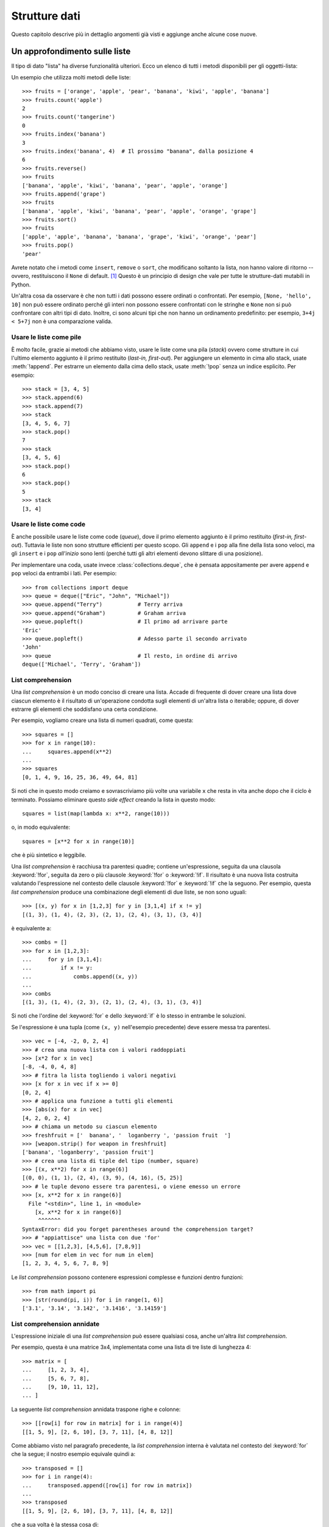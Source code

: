 .. _tut-structures:

**************
Strutture dati
**************

Questo capitolo descrive più in dettaglio argomenti già visti e aggiunge anche 
alcune cose nuove.

.. _tut-morelists:

Un approfondimento sulle liste
==============================

Il tipo di dato "lista" ha diverse funzionalità ulteriori. Ecco un elenco di 
tutti i metodi disponibili per gli oggetti-lista:

.. method:: list.append(x)
   :noindex:

   Aggiunge un elemento alla fine della lista. Simile a ``a[len(a):] = [x]``.

.. method:: list.extend(iterable)
   :noindex:

   Estende una lista aggiungendovi tutti gli elementi di un oggetto iterabile. 
   Simile a ``a[len(a):] = iterable``.

.. method:: list.insert(i, x)
   :noindex:

   Inserisce un elemento alla posizione data. Il primo parametro è l'indice 
   dell'elemento *prima del quale* sarà inserito il nostro, quindi 
   ``a.insert(0, x)`` inserisce all'inizio della lista e 
   ``a.insert(len(a), x)`` equivale a ``a.append(x)``.

.. method:: list.remove(x)
   :noindex:

   Rimuove il primo elemento della lista che ha valore *x*. Emette un 
   :exc:`ValueError` se non esiste un elemento con questo valore.

.. method:: list.pop([i])
   :noindex:

   Rimuove e *restituisce* l'elemento alla posizione specificata. Se non viene 
   specificato un indice, ``a.pop()`` rimuove e restituisce l'ultimo elemento 
   della lista. Se la lista è vuota o l'indice esce dai limiti, emette un
   :exc:`IndexError`.

.. method:: list.clear()
   :noindex:

   Rimuove tutti gli elementi della lista. Simile a ``del a[:]``.

.. method:: list.index(x[, start[, end]])
   :noindex:

   Restituisce l'indice (partendo da zero) del primo elemento con valore *x*.
   Emette un :exc:`ValueError` se non esiste un elemento con quel valore.

   I parametri opzionali *start* e *end* limitano la ricerca all'interno di 
   una determinata sotto-lista, e sono interpretati come nella notazione per 
   il sezionamento. L'indice restituito è però relativo all'intera lista, non 
   alla sequenza che inizia con *start*. 

.. method:: list.count(x)
   :noindex:

   Restituisce il numero di volte che *x* appare nella lista.

.. method:: list.sort(*, key=None, reverse=False)
   :noindex:

   Ordina sul posto gli elementi della lista. I parametri possono essere usati 
   per aggiungere criteri all'ordinamento: si veda la funzione :func:`sorted` 
   per il loro uso. 

.. method:: list.reverse()
   :noindex:

   Capovolge sul posto gli elementi della lista.

.. method:: list.copy()
   :noindex:

   Restituisce una copia per indirizzo (*shallow copy*) della lista. Simile  
   a ``a[:]``.

Un esempio che utilizza molti metodi delle liste::

    >>> fruits = ['orange', 'apple', 'pear', 'banana', 'kiwi', 'apple', 'banana']
    >>> fruits.count('apple')
    2
    >>> fruits.count('tangerine')
    0
    >>> fruits.index('banana')
    3
    >>> fruits.index('banana', 4)  # Il prossimo "banana", dalla posizione 4
    6
    >>> fruits.reverse()
    >>> fruits
    ['banana', 'apple', 'kiwi', 'banana', 'pear', 'apple', 'orange']
    >>> fruits.append('grape')
    >>> fruits
    ['banana', 'apple', 'kiwi', 'banana', 'pear', 'apple', 'orange', 'grape']
    >>> fruits.sort()
    >>> fruits
    ['apple', 'apple', 'banana', 'banana', 'grape', 'kiwi', 'orange', 'pear']
    >>> fruits.pop()
    'pear'

Avrete notato che i metodi come ``insert``, ``remove`` o ``sort``, che 
modificano soltanto la lista, non hanno valore di ritorno -- ovvero, 
restituiscono il ``None`` di default. [#]_  Questo è un principio di design 
che vale per tutte le strutture-dati mutabili in Python.

Un'altra cosa da osservare è che non tutti i dati possono essere ordinati o 
confrontati. Per esempio, ``[None, 'hello', 10]`` non può essere ordinato 
perché gli interi non possono essere confrontati con le stringhe e ``None`` non 
si può confrontare con altri tipi di dato. Inoltre, ci sono alcuni tipi che 
non hanno un ordinamento predefinito: per esempio, ``3+4j < 5+7j`` non è una 
comparazione valida.

.. _tut-lists-as-stacks:

Usare le liste come pile
------------------------

.. sectionauthor:: Ka-Ping Yee <ping@lfw.org>

È molto facile, grazie ai metodi che abbiamo visto, usare le liste come una 
pila (*stack*) ovvero come strutture in cui l'ultimo elemento aggiunto è il 
primo restituito (*last-in, first-out*). Per aggiungere un elemento in cima 
allo stack, usate :meth:`!append`. Per estrarre un elemento dalla cima dello 
stack, usate :meth:`!pop` senza un indice esplicito. Per esempio::

   >>> stack = [3, 4, 5]
   >>> stack.append(6)
   >>> stack.append(7)
   >>> stack
   [3, 4, 5, 6, 7]
   >>> stack.pop()
   7
   >>> stack
   [3, 4, 5, 6]
   >>> stack.pop()
   6
   >>> stack.pop()
   5
   >>> stack
   [3, 4]

.. _tut-lists-as-queues:

Usare le liste come code
------------------------

.. sectionauthor:: Ka-Ping Yee <ping@lfw.org>

È anche possibile usare le liste come code (*queue*), dove il primo elemento 
aggiunto è il primo restituito (*first-in, first-out*). Tuttavia le liste non 
sono strutture efficienti per questo scopo. Gli ``append`` e i ``pop`` alla 
fine della lista sono veloci, ma gli ``insert`` e i ``pop`` *all'inizio* sono 
lenti (perché tutti gli altri elementi devono slittare di una posizione). 

Per implementare una coda, usate invece :class:`collections.deque`, che è 
pensata appositamente per avere ``append`` e ``pop`` veloci da entrambi i 
lati. Per esempio::

   >>> from collections import deque
   >>> queue = deque(["Eric", "John", "Michael"])
   >>> queue.append("Terry")           # Terry arriva
   >>> queue.append("Graham")          # Graham arriva
   >>> queue.popleft()                 # Il primo ad arrivare parte
   'Eric'
   >>> queue.popleft()                 # Adesso parte il secondo arrivato
   'John'
   >>> queue                           # Il resto, in ordine di arrivo
   deque(['Michael', 'Terry', 'Graham'])

.. _tut-listcomps:

List comprehension
------------------

Una *list comprehension* è un modo conciso di creare una lista. Accade di 
frequente di dover creare una lista dove ciascun elemento è il risultato di 
un'operazione condotta sugli elementi di un'altra lista o iterabile; oppure, 
di dover estrarre gli elementi che soddisfano una certa condizione. 

Per esempio, vogliamo creare una lista di numeri quadrati, come questa::

   >>> squares = []
   >>> for x in range(10):
   ...     squares.append(x**2)
   ...
   >>> squares
   [0, 1, 4, 9, 16, 25, 36, 49, 64, 81]

Si noti che in questo modo creiamo e sovrascriviamo più volte una variabile 
``x`` che resta in vita anche dopo che il ciclo è terminato. Possiamo 
eliminare questo *side effect* creando la lista in questo modo::

   squares = list(map(lambda x: x**2, range(10)))

o, in modo equivalente::

   squares = [x**2 for x in range(10)]

che è più sintetico e leggibile.

Una *list comprehension* è racchiusa tra parentesi quadre; contiene 
un'espressione, seguita da una clausola :keyword:`!for`, seguita da zero o più 
clausole :keyword:`!for` o :keyword:`!if`. Il risultato è una nuova lista 
costruita valutando l'espressione nel contesto delle clausole :keyword:`!for` 
e :keyword:`!if` che la seguono. Per esempio, questa *list comprehension* 
produce una combinazione degli elementi di due liste, se non sono uguali::

   >>> [(x, y) for x in [1,2,3] for y in [3,1,4] if x != y]
   [(1, 3), (1, 4), (2, 3), (2, 1), (2, 4), (3, 1), (3, 4)]

è equivalente a::

   >>> combs = []
   >>> for x in [1,2,3]:
   ...     for y in [3,1,4]:
   ...         if x != y:
   ...             combs.append((x, y))
   ...
   >>> combs
   [(1, 3), (1, 4), (2, 3), (2, 1), (2, 4), (3, 1), (3, 4)]

Si noti che l'ordine del :keyword:`for` e dello :keyword:`if` è lo stesso in 
entrambe le soluzioni. 

Se l'espressione è una tupla (come ``(x, y)`` nell'esempio precedente) deve 
essere messa tra parentesi. ::

   >>> vec = [-4, -2, 0, 2, 4]
   >>> # crea una nuova lista con i valori raddoppiati
   >>> [x*2 for x in vec]
   [-8, -4, 0, 4, 8]
   >>> # fitra la lista togliendo i valori negativi
   >>> [x for x in vec if x >= 0]
   [0, 2, 4]
   >>> # applica una funzione a tutti gli elementi
   >>> [abs(x) for x in vec]
   [4, 2, 0, 2, 4]
   >>> # chiama un metodo su ciascun elemento
   >>> freshfruit = ['  banana', '  loganberry ', 'passion fruit  ']
   >>> [weapon.strip() for weapon in freshfruit]
   ['banana', 'loganberry', 'passion fruit']
   >>> # crea una lista di tiple del tipo (number, square)
   >>> [(x, x**2) for x in range(6)]
   [(0, 0), (1, 1), (2, 4), (3, 9), (4, 16), (5, 25)]
   >>> # le tuple devono essere tra parentesi, o viene emesso un errore
   >>> [x, x**2 for x in range(6)]
     File "<stdin>", line 1, in <module>
       [x, x**2 for x in range(6)]
        ^^^^^^^
   SyntaxError: did you forget parentheses around the comprehension target? 
   >>> # "appiattisce" una lista con due 'for'
   >>> vec = [[1,2,3], [4,5,6], [7,8,9]]
   >>> [num for elem in vec for num in elem]
   [1, 2, 3, 4, 5, 6, 7, 8, 9]

Le *list comprehension* possono contenere espressioni complesse e funzioni 
dentro funzioni::

   >>> from math import pi
   >>> [str(round(pi, i)) for i in range(1, 6)]
   ['3.1', '3.14', '3.142', '3.1416', '3.14159']

List comprehension annidate
---------------------------

L'espressione iniziale di una *list comprehension* può essere qualsiasi cosa, 
anche un'altra *list comprehension*. 

Per esempio, questa è una matrice 3x4, implementata come una lista di tre 
liste di lunghezza 4::

   >>> matrix = [
   ...     [1, 2, 3, 4],
   ...     [5, 6, 7, 8],
   ...     [9, 10, 11, 12],
   ... ]

La seguente *list comprehension* annidata traspone righe e colonne::

   >>> [[row[i] for row in matrix] for i in range(4)]
   [[1, 5, 9], [2, 6, 10], [3, 7, 11], [4, 8, 12]]

Come abbiamo visto nel paragrafo precedente, la *list comprehension* interna 
è valutata nel contesto del :keyword:`for` che la segue; il nostro esempio 
equivale quindi a::

   >>> transposed = []
   >>> for i in range(4):
   ...     transposed.append([row[i] for row in matrix])
   ...
   >>> transposed
   [[1, 5, 9], [2, 6, 10], [3, 7, 11], [4, 8, 12]]

che a sua volta è la stessa cosa di::

   >>> transposed = []
   >>> for i in range(4):
   ...     # le 3 righe seguenti equivalgono alla list comp. annidata
   ...     transposed_row = []
   ...     for row in matrix:
   ...         transposed_row.append(row[i])
   ...     transposed.append(transposed_row)
   ...
   >>> transposed
   [[1, 5, 9], [2, 6, 10], [3, 7, 11], [4, 8, 12]]

Nella pratica di tutti i giorni, è preferibile usare le funzioni predefinite 
alle istruzioni di controllo di flusso troppo complicate. La funzione 
:func:`zip` è molto adatta al nostro specifico scenario::

   >>> list(zip(*matrix))
   [(1, 5, 9), (2, 6, 10), (3, 7, 11), (4, 8, 12)]

Si veda :ref:`tut-unpacking-arguments` per l'uso dell'asterisco in questa 
chiamata di funzione.

.. _tut-del:

L'istruzione :keyword:`!del`
============================

L'istruzione :keyword:`del` consente di rimuovere un elemento da una lista, 
data la sua posizione anziché il valore. È differente dal metodo :meth:`!pop`, 
che restituisce il valore dell'elemento rimosso. L'istruzione :keyword:`!del` 
può anche essere usata per rimuovere una sezione della lista, o svuotare 
l'intera lista (come abbiamo già fatto assegnando una lista vuota alla 
sezione). Per esempio::

   >>> a = [-1, 1, 66.25, 333, 333, 1234.5]
   >>> del a[0]
   >>> a
   [1, 66.25, 333, 333, 1234.5]
   >>> del a[2:4]
   >>> a
   [1, 66.25, 1234.5]
   >>> del a[:]
   >>> a
   []

:keyword:`del` può anche eliminare una variabile::

   >>> del a

Adesso riferirsi ad ``a`` produce un errore, almeno finché non le viene 
assegnato un nuovo valore. Vedremo in seguito altri possibili usi di 
:keyword:`del`.

.. _tut-tuples:

Tuple e sequenze
================

Abbiamo visto che le liste e le stringhe hanno molte proprietà in comune, come 
le operazioni di indicizzazione e sezionamento. In effetti sono due esempi del 
tipo di dato *sequenza* (si veda :ref:`Sequenze - liste, tuple, 
range<typesseq>`). Dal momento che Python è un linguaggio in evoluzione, altri 
tipi di sequenza potrebbero essere aggiunti in futuro. Un altro tipo di 
sequenza predefinita è la *tupla*. 

Una tupla è una serie di valori separati da virgola, per esempio::

   >>> t = 12345, 54321, 'hello!'
   >>> t[0]
   12345
   >>> t
   (12345, 54321, 'hello!')
   >>> # Le tuple possono essere annidate:
   >>> u = t, (1, 2, 3, 4, 5)
   >>> u
   ((12345, 54321, 'hello!'), (1, 2, 3, 4, 5))
   >>> # Le tuple sono immutabili:
   >>> t[0] = 88888
   Traceback (most recent call last):
     File "<stdin>", line 1, in <module>
   TypeError: 'tuple' object does not support item assignment
   >>> # ma possono contenere oggetti mutabili:
   >>> v = ([1, 2, 3], [3, 2, 1])
   >>> v
   ([1, 2, 3], [3, 2, 1])

Come si può vedere, le tuple in output sono sempre scritte con le parentesi, 
in modo che le tuple annidate siano leggibili facilmente. Possono essere 
scritte in input con o senza parentesi, anche se molto spesso le parentesi 
sono comunque necessarie (se la tupla fa parte di un'espressione più grande). 
Non è possibile assegnare a un elemento della tupla: tuttavia è possibile 
creare tuple che contengono oggetti mutabili, come una lista. 

Anche se le tuple possono sembrare simili alle liste, sono usate in contesti 
diversi e per scopi diversi. Le tuple sono :term:`immutabili<immutable>` e di 
solito ospitano una collezione di elementi eterogenei, a cui si può accedere 
tramite "spacchettamento" (vedi oltre) o indici, o anche attributi, nel caso 
di una :func:`namedtuples <collections.namedtuple>`. Le liste sono 
:term:`mutabili<mutable>` e di solito ospitano elementi omogenei, a cui si 
accede iterando sulla lista. 

Le tuple che hanno zero o un elemento pongono un problema di costruzione: la 
sintassi prevede due piccole stranezze per risolvere questi casi. Le tuple 
vuote si creano con una coppia di parentesi, senza nulla dentro. Le tuple con 
un solo elemento hanno una virgola finale (non è sufficiente mettere il valore 
tra parentesi per creare una tupla). Non è bello da vedere, ma funziona. Per 
esempio::

   >>> empty = ()
   >>> singleton = 'hello',    # <-- notare la virgola finale
   >>> len(empty)
   0
   >>> len(singleton)
   1
   >>> singleton
   ('hello',)

L'assegnazione ``t = 12345, 54321, 'hello!'`` è un esempio di 
*impacchettamento* di tupla: i valori``12345``, ``54321`` e ``'hello!'`` sono 
impacchettati insieme nella tupla. L'inverso è anche possibile::

   >>> x, y, z = t

Questo si chiama, prevedibilmente, *spacchettamento* di sequenza, e funziona 
con tutti i tipi di sequenza, a destra del segno di uguaglianza. Lo 
spacchettamento richiede che il numero delle variabili sul lato sinistro sia 
uguale al numero di elementi della sequenza sul lato destro. Si noti che 
l'assegnamento multiplo è in realtà una combinazione delle due operazioni di 
impacchettamento e spacchettamento. 

.. _tut-sets:

Set
===

Python ha un tipo di dato per i *set*. Un set è una collezione non ordinata 
senza elementi duplicati. Tra gli utilizzi più frequenti vi sono i test di 
appartenenza e l'eliminazione dei duplicati. I set supportano anche le 
operazioni matematiche di unione, intersezione, differenza e differenza 
simmetrica. 

Per creare un set si può usare la funzione :func:`set` o le parentesi graffe. 
Si noti che per creare un set vuoto occorre usare ``set()``, non ``{}``: 
questo infatti crea un *dizionario* vuoto, come vedremo nella prossima sezione. 

Ecco una breve dimostrazione::

   >>> basket = {'apple', 'orange', 'apple', 'pear', 'orange', 'banana'}
   >>> print(basket)                      # i duplicati sono stati rimossi
   {'orange', 'banana', 'pear', 'apple'}
   >>> 'orange' in basket                 # test di appartenza veloce
   True
   >>> 'crabgrass' in basket
   False

   >>> # Dimostra le operazioni sui set con i caratteri di due parole
   >>>
   >>> a = set('abracadabra')
   >>> b = set('alacazam')
   >>> a                                  # caratteri unici in a
   {'a', 'r', 'b', 'c', 'd'}
   >>> a - b                              # in a ma non in b
   {'r', 'd', 'b'}
   >>> a | b                              # in a o b o entrambi
   {'a', 'c', 'r', 'd', 'b', 'm', 'z', 'l'}
   >>> a & b                              # sia in a sia in b
   {'a', 'c'}
   >>> a ^ b                              # in a o b, ma non in entrambi
   {'r', 'd', 'b', 'm', 'z', 'l'}

Analogamente alle :ref:`list comprehensions <tut-listcomps>`, esistono le 
*set comprehensions*::

   >>> a = {x for x in 'abracadabra' if x not in 'abc'}
   >>> a
   {'r', 'd'}

.. _tut-dictionaries:

Dizionari
=========

Un altro utile tipo predefinito in Python è il *dizionario* (si veda 
:ref:`Tipi di mapping - dizionari<typesmapping>`). I dizionari sono anche 
chiamati "array associativi" o "memorie associative" in altri linguaggi. A 
differenza delle sequenze che sono indicizzate con intervalli numerici, i 
dizionari sono indicizzati con *chiavi*; le chiavi possono essere di qualsiasi 
tipo immutabile: stringhe e numeri sono sempre adatti come chiavi. Le tuple 
possono essere usate come chiavi, se contengono solo stringhe, numeri o altre 
tuple; se una tupla contiene qualsiasi altro oggetto mutabile, direttamente o 
indirettamente, allora non può fungere da chiave per un dizionario. Non potete 
usare le liste come chiavi, dal momento che queste possono essere modificate 
sul posto con l'assegnamento a un indice, il sezionamento o metodi come 
:meth:`!append` e :meth:`!extend`.

Conviene pensare a un dizionario come a una collezione di coppie 
*chiave: valore*, con il requisito che le chiavi devono essere univoche 
all'interno del dizionario. Una coppia di parentesi graffe crea un dizionario 
vuoto: ``{}``. Per inizializzare il dizionario è possibile inserire nelle 
parentesi delle coppie *chiave: valore*; questo è anche il modo in cui i 
dizionari sono scritti in output. 

Le operazioni principali con i dizionari sono: conservare un valore 
accoppiandolo a una chiave; ed estrarre il valore data la chiave. È inoltre 
possibile cancellare una coppia *chiave: valore* con ``del``. Se si accoppia 
un valore a una chiave già in uso, il vecchio valore viene sovrascritto. 
Estrarre un valore con una chiave inesistente produce un errore. 

Usare ``list(d)`` su un dizionario restituisce una lista di tutte le chiavi 
usate nel dizionario, in ordine di inserimento (se le preferite ordinate, 
potete invece usare ``sorted(d)``). Per sapere se una chiave è presente in un 
dizionario, usate la parola-chiave :keyword:`in`.

Ecco un esempio di utilizzo di un dizionario::

   >>> tel = {'jack': 4098, 'sape': 4139}
   >>> tel['guido'] = 4127
   >>> tel
   {'jack': 4098, 'sape': 4139, 'guido': 4127}
   >>> tel['jack']
   4098
   >>> del tel['sape']
   >>> tel['irv'] = 4127
   >>> tel
   {'jack': 4098, 'guido': 4127, 'irv': 4127}
   >>> list(tel)
   ['jack', 'guido', 'irv']
   >>> sorted(tel)
   ['guido', 'irv', 'jack']
   >>> 'guido' in tel
   True
   >>> 'jack' not in tel
   False

La funzione :func:`dict` costruisce un dizionario da una sequenza di coppie 
*chiave, valore*::

   >>> dict([('sape', 4139), ('guido', 4127), ('jack', 4098)])
   {'sape': 4139, 'guido': 4127, 'jack': 4098}

Inoltre, è possibile usare le *dict comprehension* per creare dizionari da 
espressioni arbitrarie che restituiscono coppie *chiave: valore*::

   >>> {x: x**2 for x in (2, 4, 6)}
   {2: 4, 4: 16, 6: 36}

Quando le chiavi sono delle stringhe, è più semplice passare a :func:`dict` 
degli argomenti keyword::

   >>> dict(sape=4139, guido=4127, jack=4098)
   {'sape': 4139, 'guido': 4127, 'jack': 4098}

.. _tut-loopidioms:

Tecniche di iterazione
======================

Quando occorre iterare su un dizionario, le chiavi e i valori corrispondenti 
si possono estrarre contemporaneamente con il metodo :meth:`~dict.items`::

   >>> knights = {'gallahad': 'the pure', 'robin': 'the brave'}
   >>> for k, v in knights.items():
   ...     print(k, v)
   ...
   gallahad the pure
   robin the brave

Quando si itera su una sequenza, l'indice e il valore corrispondente si 
possono estrarre contemporaneamente con la funzione :func:`enumerate`::

   >>> for i, v in enumerate(['tic', 'tac', 'toe']):
   ...     print(i, v)
   ...
   0 tic
   1 tac
   2 toe

Per iterare su due o più sequenze contemporaneamente, queste possono essere 
accoppiate con la funzione :func:`zip`::

   >>> questions = ['name', 'quest', 'favorite color']
   >>> answers = ['lancelot', 'the holy grail', 'blue']
   >>> for q, a in zip(questions, answers):
   ...     print('What is your {0}?  It is {1}.'.format(q, a))
   ...
   What is your name?  It is lancelot.
   What is your quest?  It is the holy grail.
   What is your favorite color?  It is blue.

Per iterare su una sequenza in ordine inverso, si scrive l'iterazione in 
avanti e su questa si chiama poi la funzione :func:`reversed`::

   >>> for i in reversed(range(1, 10, 2)):
   ...     print(i)
   ...
   9
   7
   5
   3
   1

Per iterare su una sequenza in modo ordinato, usate la funzione :func:`sorted` 
che restituisce una nuova lista ordinata, lasciando inalterato l'originale::

   >>> basket = ['apple', 'orange', 'apple', 'pear', 'orange', 'banana']
   >>> for i in sorted(basket):
   ...     print(i)
   ...
   apple
   apple
   banana
   orange
   orange
   pear

Usate la funzione :func:`set` su una sequenza per eliminare i duplicati. 
Combinare :func:`sorted` con :func:`set` è un modo idiomatico per iterare 
sugli elementi unici di una sequenza in ordine alfabetico::

   >>> basket = ['apple', 'orange', 'apple', 'pear', 'orange', 'banana']
   >>> for f in sorted(set(basket)):
   ...     print(f)
   ...
   apple
   banana
   orange
   pear

Talvolta si cerca di modificare la lista mentre ci si sta iterando sopra; è 
spesso più semplice creare invece una nuova lista::

   >>> import math
   >>> raw_data = [56.2, float('NaN'), 51.7, 55.3, 52.5, float('NaN'), 47.8]
   >>> filtered_data = []
   >>> for value in raw_data:
   ...     if not math.isnan(value):
   ...         filtered_data.append(value)
   ...
   >>> filtered_data
   [56.2, 51.7, 55.3, 52.5, 47.8]

.. _tut-conditions:

Un approfondimento sulle condizioni
===================================

Le condizioni usate nelle istruzioni ``while`` e ``if`` possono contenere 
qualsiasi operatore, non solo di confronto. 

Gli operatori di confronto ``in`` e ``not in`` sono dei test di appartenenza 
che controllano se un valore esiste o meno in un contenitore. Gli operatori 
``is`` e ``is not`` ci dicono se due oggetti sono effettivamente lo stesso 
oggetto. Tutti gli operatori di confronto hanno la stessa priorità, che è 
più bassa di quella di tutti gli altri operatori numerici. 

I confronti possono essere collegati. Per esempio, ``a < b == c`` testa se 
``a`` è minore di ``b`` e inoltre se ``b`` è uguale a ``c``.

I confronti possono essere combinati usando gli operatori booleani ``and`` e 
``or``; il risultato di un confronto, o di qualsiasi altra espressione 
booleana, si può negare con ``not``. Questi operatori hanno una priorità più 
bassa degli operatori di confronto; tra di loro, ``not`` ha la priorità più 
alta e ``or`` la più bassa, così che ``A and not B or C`` equivale a 
``(A and (not B)) or C``. Come sempre, si possono usare le parentesi per 
esprimere la priorità desiderata. 

Gli operatori booleani ``and`` e ``or`` sono detti "operatori corto-circuito": 
i loro argomenti sono valutati da sinistra a destra, ma la valutazione si 
ferma non appena l'esito è chiaro. Per esempio, se ``A`` e ``C`` sono "veri" 
ma ``B`` è "falso", allora ``A and B and C`` si ferma prima di valutare 
l'espressione ``C``. Quando vengono usati per restituire un valore, e non come 
booleani, gli operatori corto-circuito restituiscono l'ultimo argomento 
valutato. 

È possibile assegnare a una variabile il risultato di un confronto o di 
un'altra espressione booleana. Per esempio, ::

   >>> string1, string2, string3 = '', 'Trondheim', 'Hammer Dance'
   >>> non_null = string1 or string2 or string3
   >>> non_null
   'Trondheim'

Si noti che in Python, a differenza di C, un assegnamento dentro 
un'espressione può essere fatto solo esplicitamente con il 
:ref:`walrus operator <why-can-t-i-use-an-assignment-in-an-expression>` 
``:=``. Questo evita una serie di problemi comuni che si incontrano 
programmando in C: scrivere per sbaglio ``=`` in un'espressione, quando si 
intende ``==``. 

.. _tut-comparing:

Confronto di sequenze e altri tipi
==================================

In genere è possibile confrontare un oggetto-sequenza con una sequenza dello 
stesso tipo. Il confronto è fatto in ordine *lessicografico*: prima sono 
confrontati i primi due elementi tra loro; se sono diversi questo determina 
l'esito del confronto; se sono uguali, si confrontano i secondi elementi e 
così via, fino a quando una delle due sequenze termina. Se due elementi da 
confrontare sono essi stessi delle sequenze, viene effettuato un confronto 
lessicografico tra questi, ricorsivamente. Se tutti gli elementi sono uguali 
fra loro, le sequenze sono considerate uguali. Se una sequenza è una 
sotto-sequenza iniziale di un'altra, è la sequenza più breve a risultare la 
minore nel confronto. L'ordine lessicografico per le stringhe usa i 
*code point* Unicode per confrontare i singoli caratteri. Ecco alcuni esempi 
di confronto tra sequenze dello stesso tipo::

   (1, 2, 3)              < (1, 2, 4)
   [1, 2, 3]              < [1, 2, 4]
   'ABC' < 'C' < 'Pascal' < 'Python'
   (1, 2, 3, 4)           < (1, 2, 4)
   (1, 2)                 < (1, 2, -1)
   (1, 2, 3)             == (1.0, 2.0, 3.0)
   (1, 2, ('aa', 'ab'))   < (1, 2, ('abc', 'a'), 4)

Si noti che confrontare oggetti di tipo diverso con ``<`` o ``>`` è possibile, 
purché gli oggetti abbiano un metodo di confronto adeguato. Per esempio, i 
diversi tipi numerici sono confrontati in base al loro valore, quindi 0 è 
uguale a 0.0 e così via. In assenza di un metodo di confronto, l'interprete 
non fornisce un ordinamento arbitrario, ma emette invece un'eccezione 
:exc:`TypeError`.

.. only:: html

   .. rubric:: Note

.. [#] Altri linguaggi preferiscono restituire l'oggetto mutato, cosa che 
   consente il concatenamento dei metodi, per esempio 
   ``d->insert("a")->remove("b")->sort();``.

